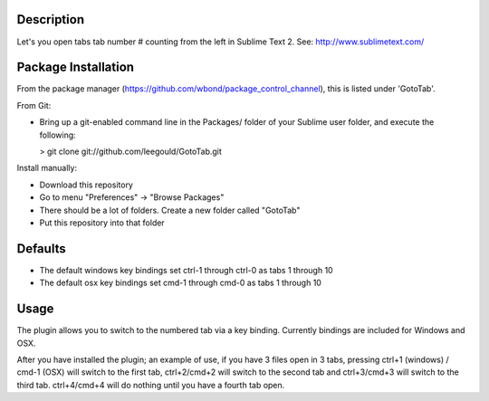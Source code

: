 Description
-----------
Let's you open tabs tab number # counting from the left in Sublime Text 2. See: http://www.sublimetext.com/ 

Package Installation
--------------------
From the package manager (https://github.com/wbond/package_control_channel), this is listed under 'GotoTab'.

From Git:

* Bring up a git-enabled command line in the Packages/ folder of your Sublime user folder, and execute the following:

  > git clone git://github.com/leegould/GotoTab.git


Install manually:

* Download this repository

* Go to menu "Preferences" -> "Browse Packages"

* There should be a lot of folders. Create a new folder called "GotoTab"

* Put this repository into that folder


Defaults
--------
* The default windows key bindings set ctrl-1 through ctrl-0 as tabs 1 through 10
* The default osx key bindings set cmd-1 through cmd-0 as tabs 1 through 10

Usage
-----
The plugin allows you to switch to the numbered tab via a key binding. Currently bindings are included for Windows and OSX.

After you have installed the plugin; an example of use, if you have 3 files open in 3 tabs, pressing ctrl+1 (windows) / 
cmd-1 (OSX) will switch to the first tab, ctrl+2/cmd+2 will switch to the second tab and ctrl+3/cmd+3 will switch to the third tab. 
ctrl+4/cmd+4 will do nothing until you have a fourth tab open.